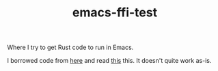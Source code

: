 #+TITLE: emacs-ffi-test

Where I try to get Rust code to run in Emacs.

I borrowed code from [[https://github.com/jjpe/emacs_module_bindings][here]] 
and read [[https://mrosset.github.io/emacs-module/][this]] this. It doesn't
quite work as-is.

